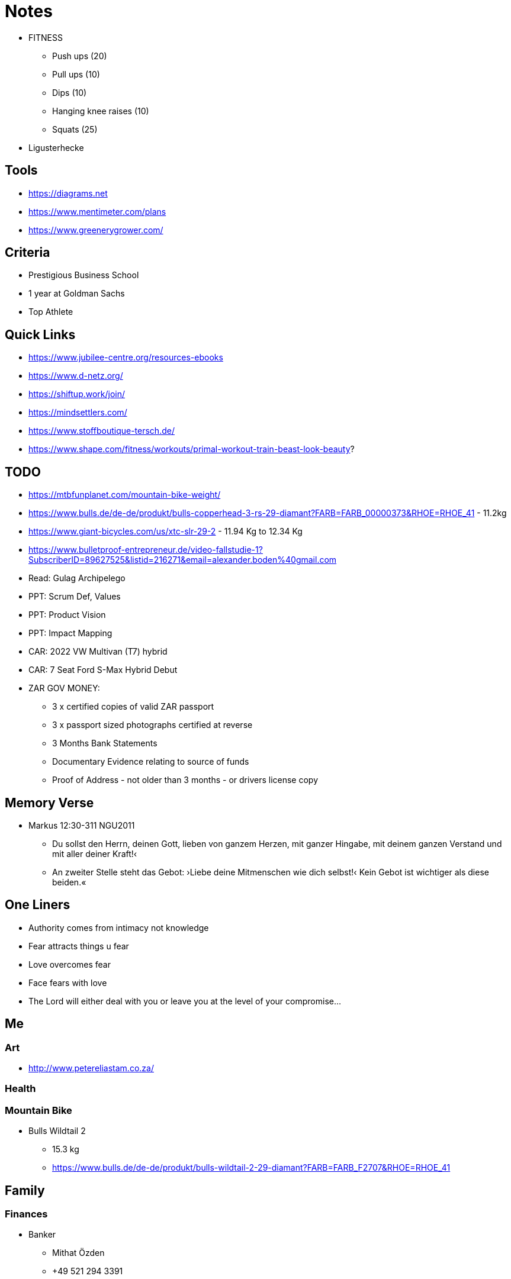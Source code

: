 = Notes

* FITNESS
** Push ups (20)
** Pull ups (10)
** Dips (10)
** Hanging knee raises (10)
** Squats (25)

* Ligusterhecke

== Tools
* https://diagrams.net
* https://www.mentimeter.com/plans
* https://www.greenerygrower.com/

== Criteria
* Prestigious Business School
* 1 year at Goldman Sachs
* Top Athlete

== Quick Links
* https://www.jubilee-centre.org/resources-ebooks
* https://www.d-netz.org/
* https://shiftup.work/join/
* https://mindsettlers.com/
* https://www.stoffboutique-tersch.de/
* https://www.shape.com/fitness/workouts/primal-workout-train-beast-look-beauty?

== TODO
* https://mtbfunplanet.com/mountain-bike-weight/
* https://www.bulls.de/de-de/produkt/bulls-copperhead-3-rs-29-diamant?FARB=FARB_00000373&RHOE=RHOE_41 - 11.2kg
* https://www.giant-bicycles.com/us/xtc-slr-29-2 - 11.94 Kg to 12.34 Kg
* https://www.bulletproof-entrepreneur.de/video-fallstudie-1?SubscriberID=89627525&listid=216271&email=alexander.boden%40gmail.com
* Read: Gulag Archipelego
* PPT: Scrum Def, Values
* PPT: Product Vision
* PPT: Impact Mapping
* CAR: 2022 VW Multivan (T7) hybrid
* CAR: 7 Seat Ford S-Max Hybrid Debut

* ZAR GOV MONEY:
** 3 x certified copies of valid ZAR passport
** 3 x passport sized photographs certified at reverse
** 3 Months Bank Statements
** Documentary Evidence relating to source of funds
** Proof of Address - not older than 3 months - or drivers license copy

== Memory Verse
* Markus 12:30-311 NGU2011
** Du sollst den Herrn, deinen Gott, lieben von ganzem Herzen, mit ganzer Hingabe, mit deinem ganzen Verstand und mit aller deiner Kraft!‹
** An zweiter Stelle steht das Gebot: ›Liebe deine Mitmenschen wie dich selbst!‹ Kein Gebot ist wichtiger als diese beiden.«

== One Liners
* Authority comes from intimacy not knowledge
* Fear attracts things u fear
* Love overcomes fear
* Face fears with love
* The Lord will either deal with you or leave you at the level of your compromise...

== Me

=== Art
* http://www.petereliastam.co.za/

=== Health

=== Mountain Bike
* Bulls Wildtail 2
** 15.3 kg
** https://www.bulls.de/de-de/produkt/bulls-wildtail-2-29-diamant?FARB=FARB_F2707&RHOE=RHOE_41

== Family

=== Finances
* Banker
** Mithat Özden
** +49 521 294 3391

== Church
* Build a community that emphasizes...
** Learning not teaching
** Taking responsibility for oneself instead of looking for a leader to make you feel safe and take responsibility for you

=== Elia
* U don't know how to rest
* U have no fathers in Ur lives
* No eldership team
* Weird Theologies
** End times
** Roles of men and women

== Work
* Video recording OBS Studio & Loom

== Government



= ARCHIVE

== Goals
* https://sheepamongwolves.thinkific.com/users/checkout/auth
* https://www.galeria.de/Dunmore-Herren-Pullunder/33735189.html?dwvar_33735189_color=grau&dwvar_33735189_supplier=Karstadt&dwvar_33735189_size=52
* Nuke extra paypal account
* Structure for Jira - https://wiki.almworks.com/documentation/structure/structure-for-jira-32222947.html

=== Create cool cards for sharing the gospel!!!
* Zeplin, Figma, Affinity, Inker... Infographics & Cards
* Learn Affinity, Clip Studio Paint, Inkscape & Gimp, Krita, gravit, vectr, procreate, sketchbook

=== Get Fit & Healthy

=== Write Books!

=== Coach Top Companies
* learning Plan for SM, PO, Exec., Disc.
* https://www.smashwords.com/profile/view/tiaangildenhuys
** https://www.smashwords.com/books/view/727154
* https://www.oicb.co.za/resources/


== SB & LB
* Start Teaching about Money
* setup accounts and start saving
* Talk to C & D about training plan for children

== People
* Frnk & Prtner
* Teo & Mak
* IT Couple from Herforder
* ICF Couple - Sammy & Xena

== WIP
* Afgh. - https://catalyticministries.com/
* https://www.collaboraoffice.com/
* Move from icedrive to new google account
* SAFe
* ZAR: Fin. Imm.
* Sand & Treat wood?
* BOOK: Kevin De Young
* Abschnitt klein schneiden machine, remove pole, take kindling to fireplace, trestles

== PRY / ASK
* Family
* Salvations: Family, Colleagues; ISLM etc.
* ELIA? NCMI?
* Reformation & Revival: EU, ME, CHNA, US
* Conf. Room - 18 Inch, Garden, CHRCH Uni?
* Bottom floor finished!
* Contact shelter now

== SPRINT BACKLOG (CW 26/36)
* https://www.pmi.org/business-solutions/agile-training/coaches-and-consultants
* Video Software - https://www.loom.com/pricing
* BOOK: Coaching for Performance
* BOOK: Co-active Coaching
* BOOK: ORSC
* Ask to close HK
* Call
** Kes & Chris
** NS - hit the streets again
** JA
* WRK
** PPT: 5 dysf friday, agile assess monday, mobbing
* Read word to family - also use genfer study bible
* WRK: PPT Why do we desire one piece flow? PPT and 1-piece versus kanban (CW 16!!!)
* WRK: PPT Swarming, Mobbing, Pairing
* WRK: CEY - ROM
* Chat Dave
* Chat Rob
* Aufraumen hinterhof
* Split book into 3 and re-order
* purchase more screens for windows
* https://draxe.com/recipes/switchel/?utm_source=curated&utm_medium=email&utm_campaign=20210609_curated_beautysale-site[Nature's Sports Drink]

== Car
* Paint Color: Lunar Rock (Urban Khaki) or Cavalry Blue or Area 51
** Paint: 68 Line (Manufacturer: Glasurit) - 4:1:1
** This is super shiny and handles wear and tear well

== ME Reach
* https://www.shelter.de/en/
* * https://www.opendoors.de/christenverfolgung/weltverfolgungsindex/laenderprofile/afghanistan[Opendoors Afghanistan]

== Thoughts
* Man is responsible and carries authority
* Man & Wife run a homecell with no more than 4 - 5 couples or 8 - 10 people?
* Man has specific role in fathering the group and wife also has a specific role in mothering the group
* For each 4 - 5 homecells we have a man and wife that fathers and mothers the leaders
* And so it scales... At what point do we say "cut" and say we have a local congregation?
* Alos homecells should rotate leaders once a yera or something so that people can learn from each couple

== EPICS
* BOOK
* ZAR_RET
* HEALTH_VAC
* DE_DEG_CERT - Get Degree's Certified
* CERT_COACHING
* KB (HF, CEY, HRMS)
* KGDM_UNI

== ELIA

* Who are you working with who challenges your thinking and your approach to Church?
* Are you advocating no differences between the sexes?
** Or only no differences in authority in (family, government, church)
** Men & Women are biologically different - thoughts? Peterson

* Is it possible egalitarianism & complementraniasm are both right??

== BACKLOG
* CARS
** Toyota Hilux Extra Cab
** Isuzu D-Max
** Mitsubishi Triton / L200
** https://www.ford.com/trucks/maverick/2022/
** https://2021pickuptrucks.com/2022-vw-tarok/
** Suzuki carry pickup
* Francis Chan - https://vergenetwork.org/tag/francis-chan/
** https://www.wearechurch.com/structure-1
* https://survey.scrumteamsurvey.org/profile/c50283de-4b05-4fea-ac27-8dd46086a46c
* Setup time with Mathias?
* Research Birch (Silber Birken?) Trees
* Scrum in hardware
** https://www.scruminc.com/scrum-in-hardware-guide/
** https://wikispeed.com/
* Lthr journ
** https://www.leatherite.co.za/
* https://www.wearechurch.com/structure-1
* https://www.sefaria.org/texts/Mishnah[Mishnah]
* https://www.sefaria.org/texts/Talmud/Bavli[Talmud - Babylonian (Bavli)]
* Deconstruct cages at the back of house
* King's Uni Curriculum
* BOOK: Extreme Toyota
* Book: Raptureless
* One piece flow!!!!
* https://www.heidihelfand.com/wp-content/uploads/2016/02/helfandExp2016Final.pdf[Tuckman & Co - building Teams PPT]
** https://www.amazon.de/Dynamic-Reteaming-Wisdom-Changing-English-ebook/dp/B08B48ZTJ5/ref=tmm_kin_swatch_0?_encoding=UTF8&qid=1623249918&sr=8-1
** https://onbelay.co/articles/2017/5/5/tuckman-was-wrong
* https://www.scruminc.com/alternative-to-kanban-one-piece/
* https://www.jamesshore.com/v2/presentations/2010/single-piece-flow-in-kanban
* https://agileleanhouse.com/en/reclaim-and-proclaim.html
* https://www.reddit.com/r/IAmA/comments/2hw05i/i_am_jeff_sutherland_the_cocreator_of_scrum_ask/
* https://www.amazon.de/Thinking-Systems-Donella-H-Meadows-ebook/dp/B005VSRFEA/ref=sr_1_1?__mk_de_DE=%C3%85M%C3%85%C5%BD%C3%95%C3%91&keywords=thinking+in+systems&qid=1623236874&sr=8-1[Thinking in Systems]
* https://www.amazon.de/gp/product/B08CZYRS1J?ref=em_1p_0_ti&ref_=pe_4061141_598715861 - wohlstand für alle
* KGDM_UNI: Debate in HK
* KGDM_UNI: Setup afternoon weekend conferences to discuss and debate certain themes
* KGDM_UNI: Setup a week long conference
* KGDM_UNI: Launch a quarter long course
* ZAR_RET: get feedback from standard bank
* ZAR_RET: copy items at copy shop
* ZAR_RET: make a termin with spk heepen - do online (check they can certify in english)
* Paint outside gate and garage
* https://www.amazon.de/gp/product/B08CZYRS1J/ref=dbs_a_def_rwt_hsch_vapi_tkin_p1_i0
* https://www.amazon.de/Agile-Insights-Harvard-Business-English-ebook/dp/B07VB55KJY/ref=tmm_kin_swatch_0?_encoding=UTF8&qid=1622445339&sr=8-1
* Terrace 6x7m ~ 8x6m
* https://www.amazon.de/Gamestorming-Playbook-Innovators-Rulebreakers-Changemakers-ebook/dp/B003XDUCLS/ref=sr_1_1?__mk_de_DE=%C3%85M%C3%85%C5%BD%C3%95%C3%91&keywords=Gamestorming%3A+A+Playbook+for+Innovators%2C+Rulebreakers%2C+and+Changemakers&qid=1623070267&sr=8-1
* Vermox - setup meeting with doc
* Look into eco companies and look to consult to them
* Make dermatologist appointment for bump on head
* https://www.thegospelcoalition.org/course/parenting-equipping-life/#guiding-your-childs-education
* The Coaching Manual ePub eBook - Julie Starr
* Trust Factor: The Science of Creating High-Performance Companies - Paul J. Zak
* Digital Minimalism: Choosing a Focused Life in a Noisy World - Cal Newport
* A World Without Email: Reimagining Work in an Age of Communication Overload - Cal Newport
* Back Scan - MRI
* Clean up google keep
* clean up drive
* Brutto = Everything
* Netto = After Deductions
* Profit Margin = (Revenue - Total Cost) / Revenue
* Move kgdmData to kgdm
* Cleanup drive and reset google
* Find new ideas for how we can run our meetup
* https://www.mindtools.com/pages/article/newHTE_91.htm
* Chat to L&Habout Ehe HK
* Create first batch of A6 cards
* Organize sana evening 2nd week of May
* GOV_ZAR: Financial Emigration
* FAMILY_CHILDREN: Teach S & L to prepare clothes for the next day
* HK? Next Steps?
* https://www.scrumcenter.info/csm-resources
* PW: sc-alumni
* Nordstrom Innovation Labs Case Study - example of agile in action
* https://youtu.be/KUWn_TJTrnU - Growth vs. Fixed Mindset
* https://youtu.be/u6XAPnuFjJc - Dan Pink on Drive
* TOC
* Causal loop diagrams
** 5th discipline
* Product Development Flow
* Less
* ORSC
* Project to Product
* A scrum book: the spirit of the game
** https://scrumbook.org/
* The Culture Map by Erin Meyer
* Peter Drucker
** Goal of Company: Create customer, delight customer and Keep customer 
* Why - Simon Sinek
* Radical Management
* Age of Agile
* Essays on Free Knowledge (Larry Sanger)
* Accelerate
* Event Storming
* 5 Dysfunctions of a Team - Patrick Lencioni
* Strategic Management
* https://medium.com/@sniloy/value-chain-analysis-value-stream-mapping-and-business-process-mapping-what-is-the-difference-431589d27ea8
* FAMILY_DOG: Vizsla
* Training from the back of the room
** https://wind4change.com/training-from-back-room-sharon-bowman/


=== 3IN1


=== HEALTH
* Fix glasses
* Get nose straightened

=== FAMILY
==== FAMILY_CHILDREN
==== FAMILY_HOUSE
* Chop wood and place in the shed

**One side of gate can be the grey we bought
* Phone Gerh.
* Sort out last parts of roof in lounge
* Clean walls in kitchen, lounge, dining room
* Sanitize the guest room
===== FAMILY_HOUSE_PATIO
* 30cm deep hole - measure with measuring stick
* You need to use chord to get a rectangular shape
* https://www.lowes.com/n/how-to/how-to-design-and-build-a-paver-patio
* https://westernpavers.com/how= Plan

===== FAMILY_HOUSE_IKEA
* Bathroom mat
* Box for cables
* sheets and covers for bed and girls bed
* Pillow?
* new table
* 2 more dirty wash plastic things
* more nice lights





=== WORK

==== Coaching
* NS
** Read Galatians
** What is the Gospel? Write it down
* Burndown slides
* Metric example slides
* A3 slides
* Time Management slides

==== WORK_STRUCTURES
* Doctrine
* Strategy
* Tactics
* Operations

==== ART
* Learn to sketchnote
** https://cogneon.github.io/lernos-sketchnoting/en/0410_Week_00/

==== WORK_TRAINING
** CREATE MY OWN TPPE COURSE like the personal MBA
** ICF
** ORSC
** PPE - Open University? So expensive!!!
** MBA - Open University?
** https://www.amazon.de/-/en/David-Kahn-ebook/dp/B003G93ZLI/ref=sr_1_20?dchild=1&keywords=krav+maga+fitness&qid=1618239561&sr=8-20[KRAV MAGA]

=== GOV
* GOV_ZAR
* GOV_DE
** Ask for free electric car installation
*** https://www.faz.net/aktuell/finanzen/kfw-mittel-so-schenkt-ihnen-der-staat-48-000-euro-17305184.html?GEPC=s9
* GOV_AND_CHRST
** https://www.youtube.com/watch?v=CPmSkzEFo60


=== Issues
* Roles of Men & Woman as elders
* Roles of m and w in family
* Role of the state in family's
* Does the state have the right to take on such powers during a pandemic

=== New
* https://loplifeacademy.com/course/developing-a-leadership-culture/
* https://www.bethelleadersnetwork.com/
* https://loplifeacademy.com/courses/
* https://heaveninbusiness.com/events/
* https://paulmanwaring.com/product-landing-pages/lp-mka/
* https://paulmanwaring.com/product-landing-pages/information-about-the-apostolic-strategic-planning-toolkit-asp/
* Management 3.0
* Two types of coaching
* Tech - iPad Pro
** Paper app is really cool

* Get University Degrees Certified!!!
* sync.com - 2 users 120 bucks
* Scrum at Scale Exam
* Board for scrum at home
* Prepare content to do an online udemy course on scrum etc.
* Sling bag - ask Dörte to help me
* Ask SR if he can coach me?
** Ask SR about people manager pattern and executive scrum
** More detail on the Saab Scrum Implementation
* Write article on how to use A3 in a Retro!!!
** Blog and add to funretrospectives

* Alex learn to tell stories
* ICF - international coaching federation
* ORSC
* Coachhub.io
* Leadership Agility Assessment US 89

=== Training Material
* agile Testing in Deutsch
* agile estimating & planning
* agile pbi structure
* scrum game - aero game
* scrum theory, values...
* scrum roles
* scrum events
* scrum artifacts
* okrs
* scrum at scale - book
* team work tactics
* vision
* mission
* values
* management 3.0
* A3
* less
* Real Numbers - lean accounting
* safe
* ORSC & ICF
* Leading Teams
* 5 dysfunctions
* Project to Product
* Team Topologies
* Accelerate
* TOC

* start with why
* 50 ways...
* funretrospectives book
* organizational change


=== General
* We don't know the higher level language...
** we don't have the words that create life and restore dead-to-life

* Write chapters of book and publish weekly
** In story people are different as they have changed their DNA to fit ecosystem of planet where they live
* Kingdom Heart Discovery Programme
** The Gift of Words: An 18 Inch Journey Poetry Collective
* GF Medium Blog
* WSJF - Blog article
* LEARN HOW TO EXPLAIN!!!!!
* Start Academy
* Rest & Recuperation
** https://microsabbatical.dorik.io/

=== Not Urgent & Not Important
* Draw Graphically
** Inkscape, Adobe Illustrator
** https://external-preview.redd.it/VjlvXC88Wzq6xZSKqGL_73BMk_aok9q17qn-y6UWH_M.jpg?s=1b96d93c232a68bd535ae865b5003b7b57ff299d
* Biology & AI
** biobrick, python, bioinformatics, mit ai lab, crispr, artificial life
* nuke stjv stuff
* Delete all chr. accounts (beth, gran press)
* Nuke Coursera

*Personal Development
** Get coached
*** Contact SR etc.
** Next Training?
*** Team Coaching - ORSC
*** MBA?
**** http://business-school.open.ac.uk/[OUBS]
**** https://www.brookes.ac.uk/business/mba/part-time-online-study-distance-learning/[Oxf. Brookes]

== Remember / Notes

=== Health
* Spirulina
* Vitamin D
* Vermox
* Albendazole (Eskazole®, Zentel®)
* Collagen
* Eucalyptus oil

=== Novel
* 3000 - 5000 words per chapter
** https://www.writersdigest.com/write-better-fiction/how-to-write-a-science-fiction-novel

=== Fitness
* Jumping Jacks / Squats / Skipping for warm up and inbetween exercises
* Pushups
* Commandos
* Plank
* Russian Twists
* Lunge
* Pullups
* Leg Raises


=== Clothes
* H&M
** Jogger - M
** UP - L
** Polo Shirts - S
** Slippers - 42
* Decathlon
** Decathlon Wetsuit - XL
** Wetsuit Socks - 43-44
* Puma
** Shoe Size - 43
** Function Jacket
*** M - for summer
*** L - for winter

==== Books



* Kgdm
** HS Book
** Derek Prince - Father God
* World
** http://www.melconway.com/Home/Committees_Paper.html
** https://medium.com/nick-tune-tech-strategy-blog/the-challenges-and-traps-of-architecting-sociotechnical-systems-94272a7c790f
** https://images.prismic.io/sketchplanations/bcccdd2e-95e6-4023-9c93-9b72b9a0c26b_178356259078.jpg?auto=format&ixlib=react-9.0.2&w=926
** https://en.wikipedia.org/wiki/Kinship
** Accelerate
* Product Flow
** domain driven design
** implementing domain driven design
** patterns, principles and practices of DDD
*** eric evand and nick tune and scott millet watch videos & dan north & spanish dude
** Team Topologies
** Project to Product
** Real Numbers
** Illustrated
** Build Trap
** Drive - Pink
** https://medium.com/nick-tune-tech-strategy-blog
** https://www.romanpichler.com/blog/what-is-a-digital-product/
** Lean Software Development
** https://www.amazon.com/Agile-Product-Management-Scrum-Addison-Wesley/dp/0321605780/

==== Watch / Listen / Read?
* http://www.ncmi.net/images/users/Ryan_Peter/Biblical-Leadership-by-Dudley-Daniel.pdf
* https://www.youtube.com/watch?v=k0D8Uz4oQck
* https://www.youtube.com/watch?v=znQX2ntHBhU
* https://www.youtube.com/watch?v=9SAPOLKF59U
* https://open.spotify.com/show/4df20t3chHMTo0Rl6FZzD7
* https://www.amazon.de/s?k=David+McCullough&__mk_de_DE=%C3%85M%C3%85%C5%BD%C3%95%C3%91&ref=nb_sb_noss_2

= Plan

== New domain
* [x] 3oden.com

== Move to ProtonMail??

== Run containers from home
* Install nextcloud in docker on raspberry pi 4
** Next iteration is to create a kubernetes cloud
* Backup key files of nextcloud

== Backup flat files and db dump from nc
* https://docs.nextcloud.com/server/20/admin_manual/maintenance/backup.html
* https://docs.nextcloud.com/server/20/admin_manual/maintenance/restore.html
* Use rsync in combo with git and spread to other devices globally
* https://stackoverflow.com/questions/2576198/git-as-a-backup-and-version-control-system
* https://github.com/bup/bup


=== Data

==== New domain
* [x] 3oden.com

==== Move to ProtonMail??

==== Run containers from home
* Install nextcloud in docker on raspberry pi 4
** Next iteration is to create a kubernetes cloud
* Backup key files of nextcloud

==== Backup flat files and db dump from nc
* https://docs.nextcloud.com/server/20/admin_manual/maintenance/backup.html
* https://docs.nextcloud.com/server/20/admin_manual/maintenance/restore.html
* Use rsync in combo with git and spread to other devices globally
* https://stackoverflow.com/questions/2576198/git-as-a-backup-and-version-control-system
* https://github.com/bup/bup

==== Other Strategies
* https://www.computerbild.de/artikel/cb-Tipps-Speicher-Fritzbox-als-NAS-einrichten-So-gehts-27406697.html

==== Technology TODO's
* [ ] host git
* [ ] Replace upsafe gmail backup
* [ ] Replace gsuite 
* [ ] https://nextcloud.com/[Nextcloud]
* [ ] https://www.onlyoffice.com/[ONLYOFFICE]
* [ ] https://www.libreoffice.org/[LibreOffice]
* [ ] New Watch

==== Asciidoc
* AsciiDoctor

==== Markdown
* GitJournal
* Obsidian
* Foam

== Home

=== Lawnmower
* Uses normal petrol
* Needs to be cleaned after every use
* Oil - Baumarkt Obi von Liqui Moly grüne Flasche. Spezialöl für Rasenmäher.

== Work

=== Video Software
* https://www.loom.com/pricing[loom]

=== How to setup your python project the right way...
Author: Jean-Paul Calderone
Website: https://jcalderone.livejournal.com/39794.html

==== Do:
* name the directory something related to your project. For example, if your project is named "Twisted", name the top-level directory for its source files Twisted. When you do releases, you should include a version number suffix: Twisted-2.5.
* create a directory Twisted/bin and put your executables there, if you have any. Don't give them a .py extension, even if they are Python source files. Don't put any code in them except an import of and call to a main function defined somewhere else in your projects. (Slight wrinkle: since on Windows, the interpreter is selected by the file extension, your Windows users actually do want the .py extension. So, when you package for Windows, you may want to add it. Unfortunately there's no easy distutils trick that I know of to automate this process. Considering that on POSIX the .py extension is a only a wart, whereas on Windows the lack is an actual bug, if your userbase includes Windows users, you may want to opt to just have the .py extension everywhere.)
* If your project is expressable as a single Python source file, then put it into the directory and name it something related to your project. For example, Twisted/twisted.py. If you need multiple source files, create a package instead (Twisted/twisted/, with an empty Twisted/twisted/__init__.py) and place your source files in it. For example, Twisted/twisted/internet.py.
* put your unit tests in a sub-package of your package (note - this means that the single Python source file option above was a trick - you always need at least one other file for your unit tests). For example, Twisted/twisted/test/. Of course, make it a package with Twisted/twisted/test/__init__.py. Place tests in files like Twisted/twisted/test/test_internet.py.
* add Twisted/README and Twisted/setup.py to explain and install your software, respectively, if you're feeling nice.

==== Don't:
* put your source in a directory called src or lib. This makes it hard to run without installing.
* put your tests outside of your Python package. This makes it hard to run the tests against an installed version.
* create a package that only has a __init__.py and then put all your code into __init__.py. Just make a module instead of a package, it's simpler.
* try to come up with magical hacks to make Python able to import your module or package without having the user add the directory containing it to their import path (either via PYTHONPATH or some other mechanism). You will not correctly handle all cases and users will get angry at you when your software doesn't work in their environment.
